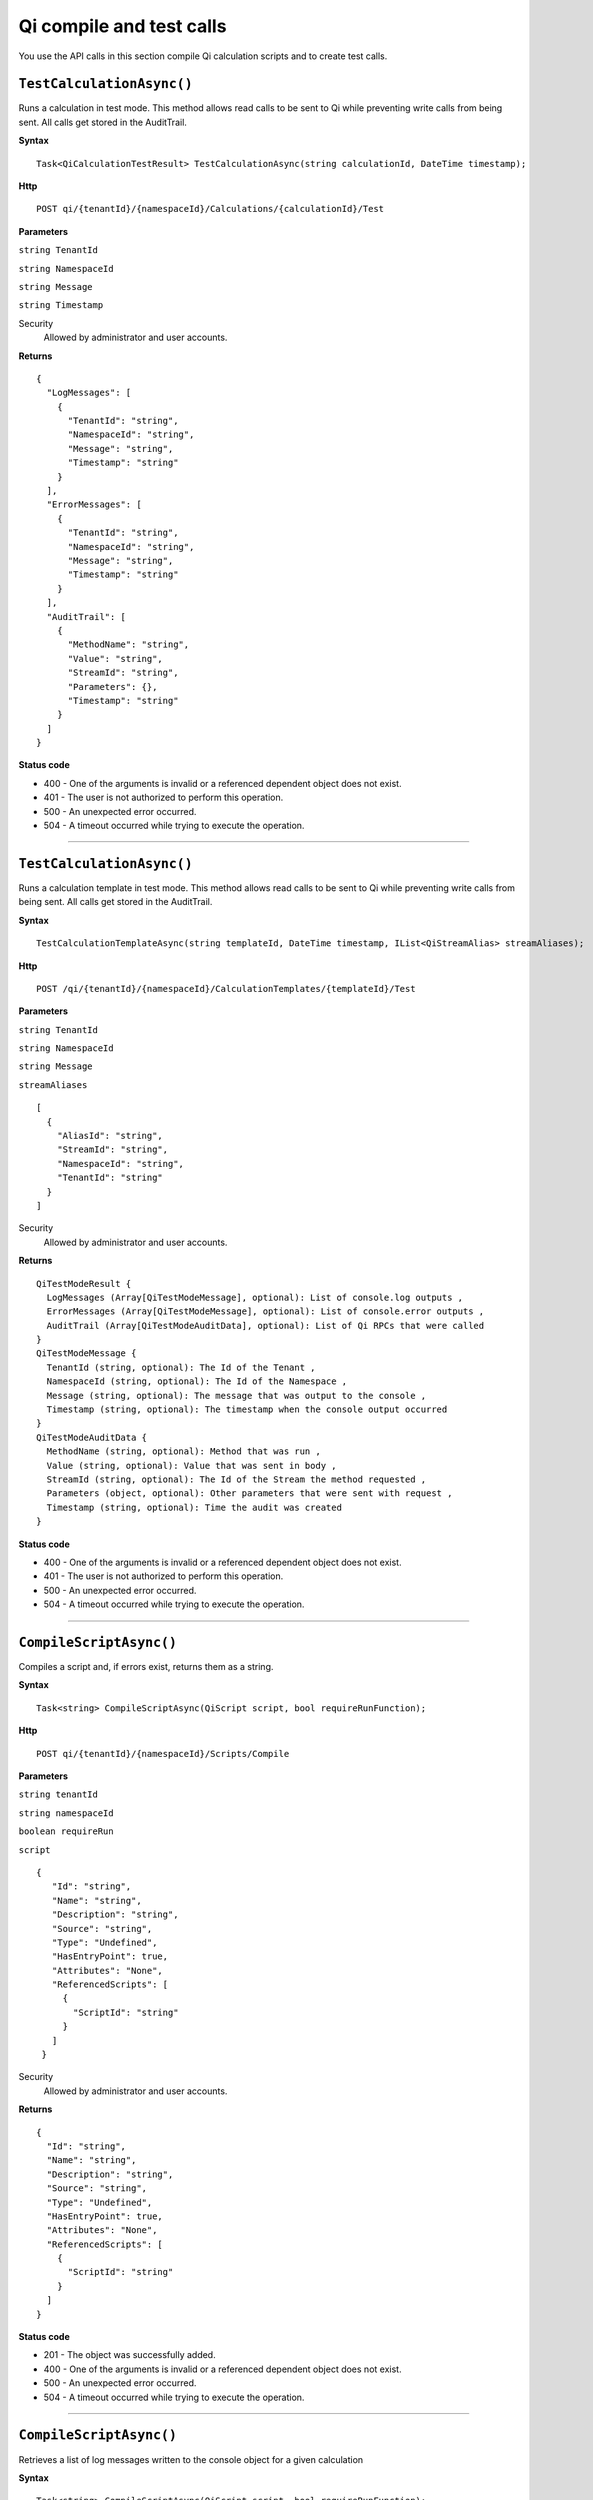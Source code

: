 Qi compile and test calls
=========================

You use the API calls in this section compile Qi calculation scripts and to create test calls.


``TestCalculationAsync()``
-----------------------

Runs a calculation in test mode. This method allows read calls to be sent to Qi while preventing write calls from 
being sent. All calls get stored in the AuditTrail.

**Syntax**

.. highlight:: none

::

    Task<QiCalculationTestResult> TestCalculationAsync(string calculationId, DateTime timestamp);
    
**Http**

::

    POST qi/{tenantId}/{namespaceId}/Calculations/{calculationId}/Test

**Parameters**

``string TenantId``

``string NamespaceId``

``string Message``

``string Timestamp``
  

Security
  Allowed by administrator and user accounts.

**Returns** 

::

  {
    "LogMessages": [
      {
        "TenantId": "string",
        "NamespaceId": "string",
        "Message": "string",
        "Timestamp": "string"
      }
    ],
    "ErrorMessages": [
      {
        "TenantId": "string",
        "NamespaceId": "string",
        "Message": "string",
        "Timestamp": "string"
      }
    ],
    "AuditTrail": [
      {
        "MethodName": "string",
        "Value": "string",
        "StreamId": "string",
        "Parameters": {},
        "Timestamp": "string"
      }
    ] 
  }
  
**Status code**

*  400 - One of the arguments is invalid or a referenced dependent object does not exist.
*  401 - The user is not authorized to perform this operation.
*  500 - An unexpected error occurred.
*  504 - A timeout occurred while trying to execute the operation.
 

**********************

``TestCalculationAsync()``
-----------------------

Runs a calculation template in test mode. This method allows read calls to be sent to Qi while preventing write calls from 
being sent. All calls get stored in the AuditTrail.

**Syntax**

.. highlight:: none

::

    TestCalculationTemplateAsync(string templateId, DateTime timestamp, IList<QiStreamAlias> streamAliases);
    
**Http**

::

  POST /qi/{tenantId}/{namespaceId}/CalculationTemplates/{templateId}/Test


**Parameters**

``string TenantId``

``string NamespaceId``

``string Message``

``streamAliases``
  
::

  [
    {
      "AliasId": "string",
      "StreamId": "string",
      "NamespaceId": "string",
      "TenantId": "string"
    }
  ]

Security
  Allowed by administrator and user accounts.

**Returns** 

::

  QiTestModeResult {
    LogMessages (Array[QiTestModeMessage], optional): List of console.log outputs ,
    ErrorMessages (Array[QiTestModeMessage], optional): List of console.error outputs ,
    AuditTrail (Array[QiTestModeAuditData], optional): List of Qi RPCs that were called
  }
  QiTestModeMessage {
    TenantId (string, optional): The Id of the Tenant ,
    NamespaceId (string, optional): The Id of the Namespace ,
    Message (string, optional): The message that was output to the console ,
    Timestamp (string, optional): The timestamp when the console output occurred
  }
  QiTestModeAuditData {
    MethodName (string, optional): Method that was run ,
    Value (string, optional): Value that was sent in body ,
    StreamId (string, optional): The Id of the Stream the method requested ,
    Parameters (object, optional): Other parameters that were sent with request ,
    Timestamp (string, optional): Time the audit was created
  }


**Status code**

*  400 - One of the arguments is invalid or a referenced dependent object does not exist.
*  401 - The user is not authorized to perform this operation.
*  500 - An unexpected error occurred.
*  504 - A timeout occurred while trying to execute the operation.
 

**********************

``CompileScriptAsync()``
----------------------

Compiles a script and, if errors exist, returns them as a string.

**Syntax**

.. highlight:: none

::

    Task<string> CompileScriptAsync(QiScript script, bool requireRunFunction);

**Http**

::

    POST qi/{tenantId}/{namespaceId}/Scripts/Compile


**Parameters**

``string tenantId``

``string namespaceId``

``boolean requireRun``

``script``
 
:: 

 {
    "Id": "string",
    "Name": "string",
    "Description": "string",
    "Source": "string",
    "Type": "Undefined",
    "HasEntryPoint": true,
    "Attributes": "None",
    "ReferencedScripts": [
      {
        "ScriptId": "string"
      }
    ]
  }  


Security
  Allowed by administrator and user accounts.

**Returns** 

::

  {
    "Id": "string",
    "Name": "string",
    "Description": "string",
    "Source": "string",
    "Type": "Undefined",
    "HasEntryPoint": true,
    "Attributes": "None",
    "ReferencedScripts": [
      {
        "ScriptId": "string"
      }
    ]
  }
  
  
**Status code**

*  201 - The object was successfully added.
*  400 - One of the arguments is invalid or a referenced dependent object does not exist.
*  500 - An unexpected error occurred.
*  504 - A timeout occurred while trying to execute the operation.
 

**********************



``CompileScriptAsync()``
----------------------

Retrieves a list of log messages written to the console object for a given calculation


**Syntax**

.. highlight:: none

::

    Task<string> CompileScriptAsync(QiScript script, bool requireRunFunction);

**Http**

::

    GET /Api/Tenants/{tenantId}/Namespaces/{namespaceId}/Calculations/{calculationId}/Logs 


**Parameters**

``string tenantId``

``string CalculationId`` (optional): The Id of the calculation that logged the message.

``string MessageType`` (optional): The type of message that was logged. = ['Log', 'Error', 'System', 'All']

``string Timestamp`` (optional): The time at which the message was logged. 

``string Message`` (optional): The message written to the console.


Security
  Allowed by administrator and user accounts.

**Returns** 

  
  
**Status code**

*  400 - One of the arguments is invalid or a referenced dependent object does not exist.
*  401 - The user is not authorized to performt this operation.
*  500 - An unexpected error occurred.
*  504 - A timeout occurred while trying to execute the operation.
 

